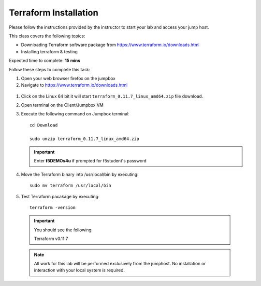 Terraform Installation
----------------------

Please follow the instructions provided by the instructor to start your
lab and access your jump host.

This class covers the following topics:

- Downloading Terraform software  package from https://www.terraform.io/downloads.html
- Installing terraform & testing 

Expected time to complete: **15 mins**

Follow these steps to complete this task:

#. Open your web browser firefox on the jumpbox
#. Navigate to https://www.terraform.io/downloads.html

  .. image:: ../images/terraformimage.png

#. Click on the Linux 64 bit it will start ``terraform_0.11.7_linux_amd64.zip`` file download.

#. Open terminal on the Client/Jumpbox VM

#. Execute the following command on Jumpbox terminal:: 
   
   	cd Download
 
   	sudo unzip terraform_0.11.7_linux_amd64.zip

   .. IMPORTANT:: Enter **f5DEMOs4u** if prompted for f5student's password

   
#. Move the Terraform binary into /usr/local/bin by executing::

    sudo mv terraform /usr/local/bin

#. Test Terraform  pacakage by executing::

  	terraform -version
 
  .. IMPORTANT:: You should see the following

    	Terraform v0.11.7

  .. NOTE::
	 All work for this lab will be performed exclusively from the 
	 jumphost. No installation or interaction with your local system is
	 required.
